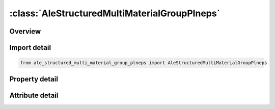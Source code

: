 





:class:`AleStructuredMultiMaterialGroupPlneps`
==============================================


.. py:class:: ale_structured_multi_material_group_plneps.AleStructuredMultiMaterialGroupPlneps(**kwargs)

   Bases: :py:obj:`ansys.dyna.core.lib.keyword_base.KeywordBase`


   
   DYNA ALE_STRUCTURED_MULTI-MATERIAL_GROUP_PLNEPS keyword
















   ..
       !! processed by numpydoc !!


.. py:currentmodule:: AleStructuredMultiMaterialGroupPlneps

Overview
--------

.. tab-set::




   .. tab-item:: Properties

      .. list-table::
          :header-rows: 0
          :widths: auto

          * - :py:attr:`~ammg_name`
            - Get or set the AMMG name. Required to identify the AMMG (S-ALE fluid); Not case sensitive and need to be unique; See remark 2.
          * - :py:attr:`~mid`
            - Get or set the Material ID
          * - :py:attr:`~eosid`
            - Get or set the Equation-of-state ID.
          * - :py:attr:`~pref`
            - Get or set the Defines reference pressure of this AMMG; See remark 3


   .. tab-item:: Attributes

      .. list-table::
          :header-rows: 0
          :widths: auto

          * - :py:attr:`~keyword`
            - 
          * - :py:attr:`~subkeyword`
            - 






Import detail
-------------

.. code-block:: python

    from ale_structured_multi_material_group_plneps import AleStructuredMultiMaterialGroupPlneps

Property detail
---------------

.. py:property:: ammg_name
   :type: Optional[str]


   
   Get or set the AMMG name. Required to identify the AMMG (S-ALE fluid); Not case sensitive and need to be unique; See remark 2.
















   ..
       !! processed by numpydoc !!

.. py:property:: mid
   :type: Optional[int]


   
   Get or set the Material ID
















   ..
       !! processed by numpydoc !!

.. py:property:: eosid
   :type: Optional[int]


   
   Get or set the Equation-of-state ID.
















   ..
       !! processed by numpydoc !!

.. py:property:: pref
   :type: float


   
   Get or set the Defines reference pressure of this AMMG; See remark 3
















   ..
       !! processed by numpydoc !!



Attribute detail
----------------

.. py:attribute:: keyword
   :value: 'ALE'


.. py:attribute:: subkeyword
   :value: 'STRUCTURED_MULTI-MATERIAL_GROUP_PLNEPS'






